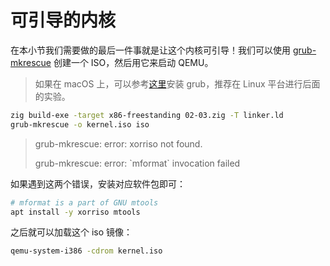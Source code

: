 
* 可引导的内核
在本小节我们需要做的最后一件事就是让这个内核可引导！我们可以使用 [[https://man.archlinux.org/man/grub-mkrescue.1.en][grub-mkrescue]] 创建一个 ISO，然后用它来启动 QEMU。

#+begin_quote
如果在 macOS 上，可以参考[[https://wiki.osdev.org/GRUB_2#Installing_GRUB_2_on_OS_X][这里]]安装 grub，推荐在 Linux 平台进行后面的实验。
#+end_quote
#+begin_src bash
zig build-exe -target x86-freestanding 02-03.zig -T linker.ld
grub-mkrescue -o kernel.iso iso
#+end_src

#+RESULTS:

#+begin_quote
grub-mkrescue: error: xorriso not found.

grub-mkrescue: error: `mformat` invocation failed
#+end_quote
如果遇到这两个错误，安装对应软件包即可：
#+begin_src bash
# mformat is a part of GNU mtools
apt install -y xorriso mtools
#+end_src

之后就可以加载这个 iso 镜像：
#+begin_src bash
qemu-system-i386 -cdrom kernel.iso
#+end_src
